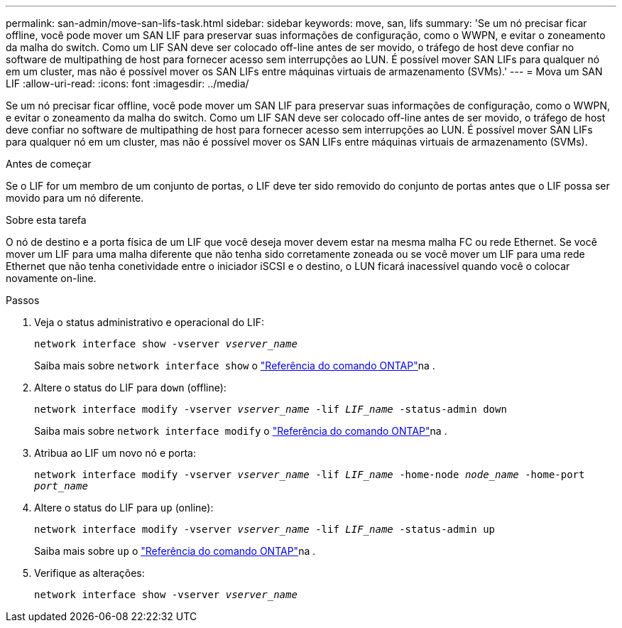 ---
permalink: san-admin/move-san-lifs-task.html 
sidebar: sidebar 
keywords: move, san, lifs 
summary: 'Se um nó precisar ficar offline, você pode mover um SAN LIF para preservar suas informações de configuração, como o WWPN, e evitar o zoneamento da malha do switch. Como um LIF SAN deve ser colocado off-line antes de ser movido, o tráfego de host deve confiar no software de multipathing de host para fornecer acesso sem interrupções ao LUN. É possível mover SAN LIFs para qualquer nó em um cluster, mas não é possível mover os SAN LIFs entre máquinas virtuais de armazenamento (SVMs).' 
---
= Mova um SAN LIF
:allow-uri-read: 
:icons: font
:imagesdir: ../media/


[role="lead"]
Se um nó precisar ficar offline, você pode mover um SAN LIF para preservar suas informações de configuração, como o WWPN, e evitar o zoneamento da malha do switch. Como um LIF SAN deve ser colocado off-line antes de ser movido, o tráfego de host deve confiar no software de multipathing de host para fornecer acesso sem interrupções ao LUN. É possível mover SAN LIFs para qualquer nó em um cluster, mas não é possível mover os SAN LIFs entre máquinas virtuais de armazenamento (SVMs).

.Antes de começar
Se o LIF for um membro de um conjunto de portas, o LIF deve ter sido removido do conjunto de portas antes que o LIF possa ser movido para um nó diferente.

.Sobre esta tarefa
O nó de destino e a porta física de um LIF que você deseja mover devem estar na mesma malha FC ou rede Ethernet. Se você mover um LIF para uma malha diferente que não tenha sido corretamente zoneada ou se você mover um LIF para uma rede Ethernet que não tenha conetividade entre o iniciador iSCSI e o destino, o LUN ficará inacessível quando você o colocar novamente on-line.

.Passos
. Veja o status administrativo e operacional do LIF:
+
`network interface show -vserver _vserver_name_`

+
Saiba mais sobre `network interface show` o link:https://docs.netapp.com/us-en/ontap-cli/network-interface-show.html["Referência do comando ONTAP"^]na .

. Altere o status do LIF para `down` (offline):
+
`network interface modify -vserver _vserver_name_ -lif _LIF_name_ -status-admin down`

+
Saiba mais sobre `network interface modify` o link:https://docs.netapp.com/us-en/ontap-cli/network-interface-modify.html["Referência do comando ONTAP"^]na .

. Atribua ao LIF um novo nó e porta:
+
`network interface modify -vserver _vserver_name_ -lif _LIF_name_ -home-node _node_name_ -home-port _port_name_`

. Altere o status do LIF para `up` (online):
+
`network interface modify -vserver _vserver_name_ -lif _LIF_name_ -status-admin up`

+
Saiba mais sobre `up` o link:https://docs.netapp.com/us-en/ontap-cli/up.html["Referência do comando ONTAP"^]na .

. Verifique as alterações:
+
`network interface show -vserver _vserver_name_`


